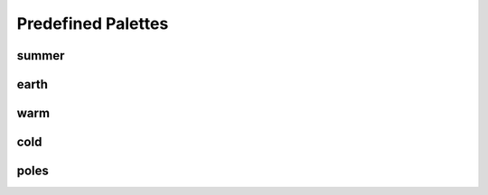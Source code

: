 Predefined Palettes
===================

summer
------

.. plot::

    from neatplots.predefined import summer
    from neatplots.visualize import create_qualitative_palette_example_plots
    create_qualitative_palette_example_plots(summer)

earth
-----

.. plot::

    from neatplots.predefined import earth
    from neatplots.visualize import create_qualitative_palette_example_plots
    create_qualitative_palette_example_plots(earth)

warm
-----

.. plot::

    from neatplots.predefined import warm
    from neatplots.visualize import create_qualitative_palette_example_plots
    create_qualitative_palette_example_plots(warm)

cold
-----

.. plot::

    from neatplots.predefined import cold
    from neatplots.visualize import create_qualitative_palette_example_plots
    create_qualitative_palette_example_plots(cold)

poles
-----

.. plot::

    from neatplots.predefined import poles
    from neatplots.visualize import create_qualitative_palette_example_plots
    create_qualitative_palette_example_plots(poles)
